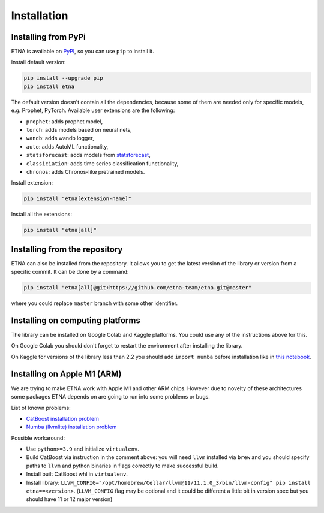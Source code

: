 .. _installation:

Installation
============

Installing from PyPi
-------------------------

ETNA is available on `PyPI <https://pypi.org/project/etna>`_, so you can use ``pip`` to install it.

Install default version:

.. code-block:: console

    pip install --upgrade pip
    pip install etna

The default version doesn't contain all the dependencies, because some of them are needed only for specific models, e.g. Prophet, PyTorch.
Available user extensions are the following:

- ``prophet``: adds prophet model,
- ``torch``: adds models based on neural nets,
- ``wandb``: adds wandb logger,
- ``auto``: adds AutoML functionality,
- ``statsforecast``: adds models from `statsforecast <https://nixtla.github.io/statsforecast/>`_,
- ``classiciation``: adds time series classification functionality,
- ``chronos``: adds Chronos-like pretrained models.

Install extension:

.. code-block:: console

    pip install "etna[extension-name]"

Install all the extensions:

.. code-block:: console

    pip install "etna[all]"

Installing from the repository
------------------------------

ETNA can also be installed from the repository. It allows you to get the latest version of the library or version from a specific commit. It can be done by a command:

.. code-block:: console

    pip install "etna[all]@git+https://github.com/etna-team/etna.git@master"

where you could replace ``master`` branch with some other identifier.

Installing on computing platforms
---------------------------------

The library can be installed on Google Colab and Kaggle platforms. You could use any of the instructions above for this.

On Google Colab you should don't forget to restart the environment after installing the library.

On Kaggle for versions of the library less than 2.2 you should add ``import numba`` before installation like in `this notebook <https://www.kaggle.com/code/goolmonika/forecasting-using-etna-library-60-lines-catboost>`_.


Installing on Apple M1 (ARM)
-------------------------------------

We are trying to make ETNA work with Apple M1 and other ARM chips.
However due to novelty of these architectures some packages ETNA depends on are going to run into some problems or bugs.

List of known problems:

- `CatBoost installation problem <https://github.com/catboost/catboost/issues/1526#issuecomment-978223384>`_
- `Numba (llvmlite) installation problem <https://github.com/numba/llvmlite/issues/693#issuecomment-909501195>`_

Possible workaround:

- Use ``python>=3.9`` and initialize ``virtualenv``.
- Build CatBoost via instruction in the comment above: you will need ``llvm`` installed via ``brew`` and you should specify paths to ``llvm`` and python binaries in flags correctly to make successful build.
- Install built CatBoost whl in ``virtualenv``.
- Install library: ``LLVM_CONFIG="/opt/homebrew/Cellar/llvm@11/11.1.0_3/bin/llvm-config" pip install etna==<version>``. (``LLVM_CONFIG`` flag may be optional and it could be different a little bit in version spec but you should have 11 or 12 major version)
